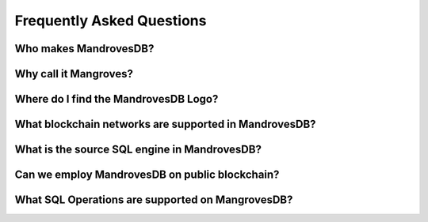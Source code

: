 Frequently Asked Questions
===============

Who makes MandrovesDB?
-----------------------

Why call it Mangroves?
-----------------------


Where do I find the MandrovesDB Logo?
-----------------------


What blockchain networks are supported in MandrovesDB?
-----------------------


What is the source SQL engine in MandrovesDB?
-----------------------
 
 
Can we employ MandrovesDB on public blockchain?
-----------------------


What SQL Operations are supported on MangrovesDB?
-----------------------